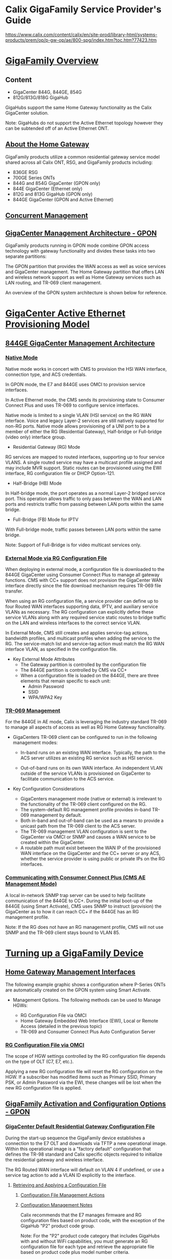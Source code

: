 # -*- toc: nil; after-save-hook: org-html-export-to-html; org-export-in-background: t; -*-
* Calix GigaFamily Service Provider's Guide
https://www.calix.com/content/calix/en/site-prod/library-html/systems-products/prem/op/p-gw-op/ae/800-spg/index.htm?toc.htm?77423.htm
* _GigaFamily Overview_
** Content
- GigaCenter 844G, 844GE, 854G
- 812G/813G/818G GigaHub

GigaHubs support the same Home Gateway functionality as the Calix GigaCenter solution.

Note: GigaHubs do not support the Active Ethernet topology however they can be subtended off of an Active Ethernet ONT.

** _About the Home Gateway_
GigaFamily products utilize a common residential gateway service model shared across all Calix ONT, RSG, and GigaFamily products including:

- 836GE RSG
- 700GE Series ONTs
- 844G and 854G GigaCenter (GPON only)
- 844E GigaCenter (Ethernet only)
- 812G and 813G GigaHub (GPON only)
- 844GE GigaCenter (GPON and Active Ethernet)

** _Concurrent Management_

[[file:7059_concurrent_mgmt.jpg]]

** _GigaCenter Management Architecture - GPON_

GigaFamily products running in GPON mode combine GPON access technology with gateway functionality and divides these tasks into two separate partitions:

The GPON partition that provides the WAN access as well as voice services and GigaCenter management.
The Home Gateway partition that offers LAN and wireless network support as well as Home Gateway services such as LAN routing, and TR-069 client management.

An overview of the GPON system architecture is shown below for reference.

[[file:7084_844g_architecture.jpg]]

* _GigaCenter Active Ethernet Provisioning Model_
** _844GE GigaCenter Management Architecture_
*** _Native Mode_

Native mode works in concert with CMS to provision the HSI WAN interface, connection type, and ACS credentials.

In GPON mode, the E7 and 844GE uses OMCI to provision service interfaces.

In Active Ethernet mode, the CMS sends its provisioning state to Consumer Connect Plus and uses TR-069 to configure service interfaces.

Native mode is limited to a single VLAN (HSI service) on the RG WAN interface. Voice and legacy Layer-2 services are still natively supported for non-RG ports. Native mode allows provisioning of a UNI port to be a member of either the RG (Residential Gateway), Half-bridge or Full-bridge (video only) interface group.

- Residential Gateway (RG) Mode
RG services are mapped to routed interfaces, supporting up to four service VLANS. A single routed service may have a multicast profile assigned and may include MVR support. Static routes can be provisioned using the EWI interface, RG configuration file or DHCP Option-121.

- Half-Bridge (HB) Mode
In Half-bridge mode, the port operates as a normal Layer-2 bridged service port. This operation allows traffic to only pass between the WAN and LAN ports and restricts traffic from passing between LAN ports within the same bridge.

- Full-Bridge (FB) Mode for IPTV
With Full-bridge mode, traffic passes between LAN ports within the same bridge.

Note: Support of Full-Bridge is for video multicast services only.

*** _External Mode via RG Configuration File_

When deploying in external mode, a configuration file is downloaded to the 844GE GigaCenter using Consumer Connect Plus to manage all gateway functions. CMS with CC+ support does not provision the GigaCenter WAN interface directly since the file download mechanism requires TR-069 file transfer.

When using an RG configuration file, a service provider can define up to four Routed WAN interfaces supporting data, IPTV, and auxiliary service VLANs as necessary. The RG configuration can explicitly define these service VLANs along with any required service static routes to bridge traffic on the LAN and wireless interfaces to the correct service VLAN.

In External Mode, CMS still creates and applies service-tag actions, bandwidth profiles, and multicast profiles when adding the service to the RG. The service-match list and service-tag action must match the RG WAN interface VLAN, as specified in the configuration file.

- Key External Mode Attributes
 - The Gateway partition is controlled by the configuration file
 - The 844GE partition is controlled by CMS via CC+
 - When a configuration file is loaded on the 844GE, there are three elements that remain specific to each unit:
  - Admin Password
  - SSID
  - WPA/WPA2 Key
*** _TR-069 Management_

For the 844GE in AE mode, Calix is leveraging the industry standard TR-069 to manage all aspects of access as well as RG Home Gateway functionality.

- GigaCenters TR-069 client can be configured to run in the following management modes:

 - In-band runs on an existing WAN interface. Typically, the path to the ACS server utilizes an existing RG service such as HSI service.

 - Out-of-band runs on its own WAN interface. An independent VLAN outside of the service VLANs is provisioned on GigaCenter to facilitate communication to the ACS service.

- Key Configuration Considerations

 - GigaCenters management mode (native or external) is irrelevant to the functionality of the TR-069 client configured on the RG.
 - The system-default RG management profile provides in-band TR-069 management by default.
 - Both in-band and out-of-band can be used as a means to provide a unicast path from the TR-069 client to the ACS server.
 - The TR-069 management VLAN configuration is sent to the GigaCenter via OMCI or SNMP and causes a WAN service to be created within the GigaCenter.
 - A routable path must exist between the WAN IP of the provisioned WAN interface on the GigaCenter and the CC+ server or any ACS, whether the service provider is using public or private IPs on the RG interfaces.

*** _Communicating with Consumer Connect Plus (CMS AE Management Mode)_

A local in-network SNMP trap server can be used to help facilitate communication of the 844GE to CC+. During the initial boot-up of the 844GE (using Smart Activate), CMS uses SNMP to instruct (provision) the GigaCenter as to how it can reach CC+ if the 844GE has an RG management profile.

Note: If the RG does not have an RG management profile, CMS will not use SNMP and the TR-069 client stays bound to VLAN 85.

[[file:84012.png]]

* _Turning up a GigaFamily Device_
** _Home Gateway Management Interfaces_
The following example graphic shows a configuration where P-Series ONTs are automatically created on the GPON system using Smart Activate.

[[file:7065_management.jpg]]

- Management Options. The following methods can be used to Manage HGWs:

 - RG Configuration File via OMCI
 - Home Gateway Embedded Web Interface (EWI), Local or Remote Access (detailed in the previous topic)
 - TR-069 and Consumer Connect Plus Auto Configuration Server

*** _RG Configuration File via OMCI_

The scope of HGW settings controlled by the RG configuration file depends on the type of OLT (C7, E7, etc.).

Applying a new RG configuration file will reset the RG configuration on the HGW. If a subscriber has modified items such as Primary SSID, Primary PSK, or Admin Password via the EWI, these changes will be lost when the new RG configuration file is applied.

** _GigaFamily Activation and Configuration Options - GPON_
*** _GigaCenter Default Residential Gateway Configuration File_

During the start-up sequence the GigaFamily device establishes a connection to the E7 OLT and downloads via TFTP a new operational image. Within this operational image is a "factory default" configuration that defines the TR-98 standard and Calix specific objects required to initialize the residential gateway and wireless interface.

The RG Routed WAN interface will default on VLAN 4 if undefined, or use a service tag action to add a VLAN ID explicitly to the interface.

[[file:6849_rsg_default_configurat.jpg]]

**** _Retrieving and Applying a Configuration File_
***** _Configuration File Management Actions_
[[file:Configuration%20File%20Management%20Actions%20Parameters%20g1.png]]
[[file:Configuration%20File%20Management%20Actions%20Parameters%20g2.png]]

***** _Configuration Management Notes_

Calix recommends that the E7 manages firmware and RG configuration files based on product code, with the exception of the GigaHub "P2" product code group.

Note: For the "P2" product code category that includes GigaHubs with and without WiFi capabilities, you must generate an RG configuration file for each type and retrieve the appropriate file based on product code plus model number criteria.

Note: The ONT must be reset to factory default values before downloading new configuration files. This can be accomplished by either pressing and holding the reset button for 20 seconds or using the EWI.

***** _Managing Configuration Files_

**** _Home Gateway Configuration via Local Access_

[[file:65420.png]]

**** _Home Gateway Configuration via Consumer Connect Plus_

a service provider can apply a common, pre-defined RG configuration over multiple GigaFamily units using Consumer Connect Plus.

[[file:65426.png]]

Similar to the restore function when using Remote Management access, when externally provisioning the RSG using an ACS, the device specific attributes such as Administer Username and Password, SSID and WPA/WPA2-AES key are maintained. RG configuration using ACS only over-writes the service defined attributes of the GigaFamily device database during the upload process.

Similar to the prior Home Gateway configuration scenario, Consumer Connect Plus can be used to either create an initial service profile on first installation, or restore a subscriber’s RG profile back to a last known configuration. An added benefit of Consumer Connect Plus is the ability to dynamically monitor GigaFamily performance and individually manage the subscribers RG attributes, including Administrator Username and Password, SSID name, and security keys.

***** _About Consumer Connect Plus_

***** _Configuring the ACS through CMS_

**** _About Option-43 for Consumer Connect_

For GigaFamily devices, Option-43 allows the DHCP server to auto-set the ACS URL in order to use all of the voice provisioning and wireless analyzer features built into Consumer CONNECT Plus.

The device includes a default Username and Password, or also supports a new RG CFG file or TR-069 re-direct file to change the Username and Password.

Residential Data Services, Provisioning of Compass URL or 3rd Party ACS via Option-43

[[file:6990_844e_use_case3.jpg]]
